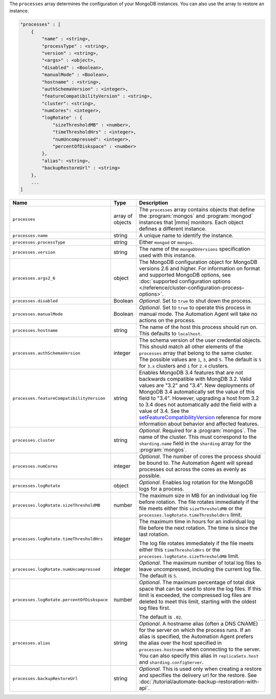 The ``processes`` array determines the configuration of your MongoDB instances.
You can also use the array to restore an instance.

.. code-block:: cfg

   "processes" : [
       {
           "name" : <string>,
           "processType" : <string>,
           "version" : <string>,
           "<args>" : <object>,
           "disabled" : <Boolean>,
           "manualMode" : <Boolean>,
           "hostname" : <string>,
           "authSchemaVersion" : <integer>,
           "featureCompatibilityVersion" : <string>,
           "cluster": <string>,
           "numCores": <integer>,
           "logRotate" : {
               "sizeThresholdMB" : <number>,
               "timeThresholdHrs" : <integer>,
               "numUncompressed": <integer>,
               "percentOfDiskspace" : <number>
           },
           "alias": <string>,
           "backupRestoreUrl" : <string>
       },
       ...
   ]

.. list-table::
   :widths: 30 10 80
   :header-rows: 1

   * - Name
     - Type
     - Description

   * - ``processes``
     - array of objects
     - The ``processes`` array contains objects that define the
       :program:`mongos` and :program:`mongod` instances that |mms|
       monitors. Each object defines a different instance.

   * - ``processes.name``
     - string
     - A unique name to identify the instance.

   * - ``processes.processType``
     - string
     - Either ``mongod`` or ``mongos``.

   * - ``processes.version``
     - string
     - The name of the ``mongoDbVersions`` specification used with
       this instance.

   * - ``processes.args2_6``
     - object
     - The MongoDB configuration object for MongoDB versions 2.6 and
       higher. 
       For information on format and supported MongoDB options, see
       :doc:`supported configuration options
       </reference/cluster-configuration-process-options>`.

   * - ``processes.disabled``
     - Boolean
     - *Optional*. Set to ``true`` to shut down the process.

   * - ``processes.manualMode``
     - Boolean
     - *Optional*. Set to ``true`` to operate this process in manual mode.
       The Automation Agent will take no actions on the process.

   * - ``processes.hostname``
     - string
     - The name of the host this process should run on. This defaults to
       ``localhost``.
       
   * - ``processes.authSchemaVersion``
     - integer
     - The schema version of the user credential objects.
       This should match all other elements of the ``processes`` array
       that belong to the same cluster. The possible values are ``1``,
       ``3``, and ``5``. The default is ``5`` for ``3.x`` clusters and
       ``1`` for ``2.4`` clusters.

   * - ``processes.featureCompatibilityVersion``
     - string
     - Enables MongoDB 3.4 features that are not backwards compatible with
       MongDB 3.2. Valid values are "3.2" and "3.4". New deployments of MongoDB 3.4 automatically set
       the value of this field to "3.4". However, upgrading a host from
       3.2 to 3.4 does not automatically add the field with a value of
       3.4. See the
       `setFeatureCompatibilityVersion <https://docs.mongodb.com/manual/reference/command/setFeatureCompatibilityVersion/#dbcmd.setFeatureCompatibilityVersion>`_
       reference for more information about behavior and affected features.

   * - ``processes.cluster``
     - string
     - *Optional*. Required for a :program:`mongos`. The name of the
       cluster. This must correspond to the ``sharding.name`` field
       in the ``sharding`` array for the :program:`mongos`.

   * - ``processes.numCores``
     - integer
     - *Optional*. The number of cores the process should be bound to. The
       Automation Agent will spread processes out across the cores as
       evenly as possible.

   * - ``processes.logRotate``
     - object
     - *Optional*. Enables log rotation for the MongoDB logs for a
       process.

   * - ``processes.logRotate.sizeThresholdMB``
     - number
     - The maximum size in MB for an individual log file before
       rotation. The file rotates immediately if the file meets either
       this ``sizeThresholdMB`` or the
       ``processes.logRotate.timeThresholdHrs`` limit.

   * - ``processes.logRotate.timeThresholdHrs``
     - integer
     - The maximum time in hours for an individual log file before the
       next rotation. The time is since the last rotation.

       The log file rotates immediately if the file meets either this
       ``timeThresholdHrs`` or the
       ``processes.logRotate.sizeThresholdMB`` limit.

   * - ``processes.logRotate.numUncompressed``
     - integer
     - *Optional*. The maximum number of total log files to leave
       uncompressed, including the current log file. The default is ``5``.

   * - ``processes.logRotate.percentOfDiskspace``
     - number
     - *Optional*. The maximum percentage of total disk space that can
       be used to store the log files. If this limit is exceeded, the
       compressed log files are deleted to meet this limit, starting
       with the oldest log files first.

       The default is ``.02``.

   * - ``processes.alias``
     - string
     - *Optional*. A hostname alias (often a DNS CNAME) for the server on
       which the process runs. If an alias is specified, the Automation
       Agent prefers the alias over the host specified in
       ``processes.hostname`` when connecting to the server. You can
       also specify this alias in ``replicaSets.host`` and
       ``sharding.configServer``.

   * - ``processes.backupRestoreUrl``
     - string
     - *Optional*. This is used only when creating a restore and specifies the
       delivery url for the restore. See
       :doc:`/tutorial/automate-backup-restoration-with-api`.
